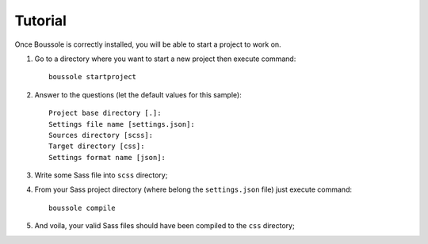 .. _virtualenv: http://www.virtualenv.org
.. _pip: https://pip.pypa.io
.. _Pytest: http://pytest.org
.. _Napoleon: https://sphinxcontrib-napoleon.readthedocs.org
.. _Flake8: http://flake8.readthedocs.org

========
Tutorial
========

Once Boussole is correctly installed, you will be able to start a project to work on.

#. Go to a directory where you want to start a new project then execute command: ::

    boussole startproject
#. Answer to the questions (let the default values for this sample): ::

    Project base directory [.]:
    Settings file name [settings.json]:
    Sources directory [scss]:
    Target directory [css]:
    Settings format name [json]:
#. Write some Sass file into ``scss`` directory;
#. From your Sass project directory (where belong the ``settings.json`` file) just execute command: ::

    boussole compile
#. And voila, your valid Sass files should have been compiled to the ``css`` directory;
